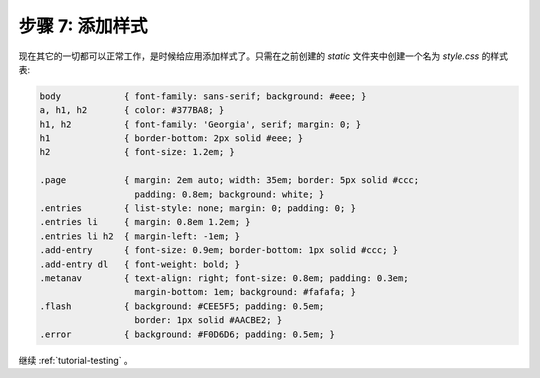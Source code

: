 .. _tutorial-css:

步骤 7: 添加样式
====================

现在其它的一切都可以正常工作，是时候给应用添加样式了。只需在之前创建的
`static` 文件夹中创建一个名为 `style.css` 的样式表:

.. sourcecode:: css

    body            { font-family: sans-serif; background: #eee; }
    a, h1, h2       { color: #377BA8; }
    h1, h2          { font-family: 'Georgia', serif; margin: 0; }
    h1              { border-bottom: 2px solid #eee; }
    h2              { font-size: 1.2em; }

    .page           { margin: 2em auto; width: 35em; border: 5px solid #ccc;
                      padding: 0.8em; background: white; }
    .entries        { list-style: none; margin: 0; padding: 0; }
    .entries li     { margin: 0.8em 1.2em; }
    .entries li h2  { margin-left: -1em; }
    .add-entry      { font-size: 0.9em; border-bottom: 1px solid #ccc; }
    .add-entry dl   { font-weight: bold; }
    .metanav        { text-align: right; font-size: 0.8em; padding: 0.3em;
                      margin-bottom: 1em; background: #fafafa; }
    .flash          { background: #CEE5F5; padding: 0.5em;
                      border: 1px solid #AACBE2; }
    .error          { background: #F0D6D6; padding: 0.5em; }

继续 :ref:`tutorial-testing` 。
